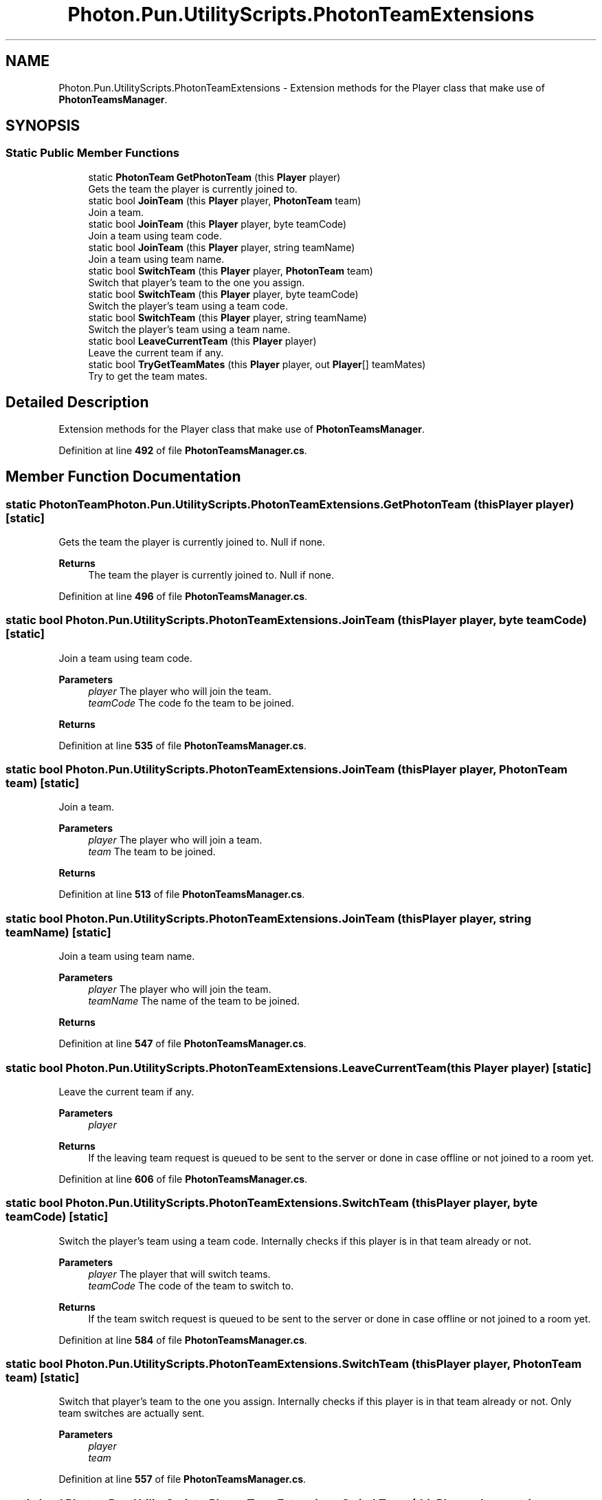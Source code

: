 .TH "Photon.Pun.UtilityScripts.PhotonTeamExtensions" 3 "Mon Apr 18 2022" "Purrpatrator User manual" \" -*- nroff -*-
.ad l
.nh
.SH NAME
Photon.Pun.UtilityScripts.PhotonTeamExtensions \- Extension methods for the Player class that make use of \fBPhotonTeamsManager\fP\&. 

.SH SYNOPSIS
.br
.PP
.SS "Static Public Member Functions"

.in +1c
.ti -1c
.RI "static \fBPhotonTeam\fP \fBGetPhotonTeam\fP (this \fBPlayer\fP player)"
.br
.RI "Gets the team the player is currently joined to\&. "
.ti -1c
.RI "static bool \fBJoinTeam\fP (this \fBPlayer\fP player, \fBPhotonTeam\fP team)"
.br
.RI "Join a team\&. "
.ti -1c
.RI "static bool \fBJoinTeam\fP (this \fBPlayer\fP player, byte teamCode)"
.br
.RI "Join a team using team code\&. "
.ti -1c
.RI "static bool \fBJoinTeam\fP (this \fBPlayer\fP player, string teamName)"
.br
.RI "Join a team using team name\&. "
.ti -1c
.RI "static bool \fBSwitchTeam\fP (this \fBPlayer\fP player, \fBPhotonTeam\fP team)"
.br
.RI "Switch that player's team to the one you assign\&. "
.ti -1c
.RI "static bool \fBSwitchTeam\fP (this \fBPlayer\fP player, byte teamCode)"
.br
.RI "Switch the player's team using a team code\&. "
.ti -1c
.RI "static bool \fBSwitchTeam\fP (this \fBPlayer\fP player, string teamName)"
.br
.RI "Switch the player's team using a team name\&. "
.ti -1c
.RI "static bool \fBLeaveCurrentTeam\fP (this \fBPlayer\fP player)"
.br
.RI "Leave the current team if any\&. "
.ti -1c
.RI "static bool \fBTryGetTeamMates\fP (this \fBPlayer\fP player, out \fBPlayer\fP[] teamMates)"
.br
.RI "Try to get the team mates\&. "
.in -1c
.SH "Detailed Description"
.PP 
Extension methods for the Player class that make use of \fBPhotonTeamsManager\fP\&.
.PP
Definition at line \fB492\fP of file \fBPhotonTeamsManager\&.cs\fP\&.
.SH "Member Function Documentation"
.PP 
.SS "static \fBPhotonTeam\fP Photon\&.Pun\&.UtilityScripts\&.PhotonTeamExtensions\&.GetPhotonTeam (this \fBPlayer\fP player)\fC [static]\fP"

.PP
Gets the team the player is currently joined to\&. Null if none\&.
.PP
\fBReturns\fP
.RS 4
The team the player is currently joined to\&. Null if none\&.
.RE
.PP

.PP
Definition at line \fB496\fP of file \fBPhotonTeamsManager\&.cs\fP\&.
.SS "static bool Photon\&.Pun\&.UtilityScripts\&.PhotonTeamExtensions\&.JoinTeam (this \fBPlayer\fP player, byte teamCode)\fC [static]\fP"

.PP
Join a team using team code\&. 
.PP
\fBParameters\fP
.RS 4
\fIplayer\fP The player who will join the team\&.
.br
\fIteamCode\fP The code fo the team to be joined\&.
.RE
.PP
\fBReturns\fP
.RS 4
.RE
.PP

.PP
Definition at line \fB535\fP of file \fBPhotonTeamsManager\&.cs\fP\&.
.SS "static bool Photon\&.Pun\&.UtilityScripts\&.PhotonTeamExtensions\&.JoinTeam (this \fBPlayer\fP player, \fBPhotonTeam\fP team)\fC [static]\fP"

.PP
Join a team\&. 
.PP
\fBParameters\fP
.RS 4
\fIplayer\fP The player who will join a team\&.
.br
\fIteam\fP The team to be joined\&.
.RE
.PP
\fBReturns\fP
.RS 4
.RE
.PP

.PP
Definition at line \fB513\fP of file \fBPhotonTeamsManager\&.cs\fP\&.
.SS "static bool Photon\&.Pun\&.UtilityScripts\&.PhotonTeamExtensions\&.JoinTeam (this \fBPlayer\fP player, string teamName)\fC [static]\fP"

.PP
Join a team using team name\&. 
.PP
\fBParameters\fP
.RS 4
\fIplayer\fP The player who will join the team\&.
.br
\fIteamName\fP The name of the team to be joined\&.
.RE
.PP
\fBReturns\fP
.RS 4
.RE
.PP

.PP
Definition at line \fB547\fP of file \fBPhotonTeamsManager\&.cs\fP\&.
.SS "static bool Photon\&.Pun\&.UtilityScripts\&.PhotonTeamExtensions\&.LeaveCurrentTeam (this \fBPlayer\fP player)\fC [static]\fP"

.PP
Leave the current team if any\&. 
.PP
\fBParameters\fP
.RS 4
\fIplayer\fP 
.RE
.PP
\fBReturns\fP
.RS 4
If the leaving team request is queued to be sent to the server or done in case offline or not joined to a room yet\&.
.RE
.PP

.PP
Definition at line \fB606\fP of file \fBPhotonTeamsManager\&.cs\fP\&.
.SS "static bool Photon\&.Pun\&.UtilityScripts\&.PhotonTeamExtensions\&.SwitchTeam (this \fBPlayer\fP player, byte teamCode)\fC [static]\fP"

.PP
Switch the player's team using a team code\&. Internally checks if this player is in that team already or not\&.
.PP
\fBParameters\fP
.RS 4
\fIplayer\fP The player that will switch teams\&.
.br
\fIteamCode\fP The code of the team to switch to\&.
.RE
.PP
\fBReturns\fP
.RS 4
If the team switch request is queued to be sent to the server or done in case offline or not joined to a room yet\&.
.RE
.PP

.PP
Definition at line \fB584\fP of file \fBPhotonTeamsManager\&.cs\fP\&.
.SS "static bool Photon\&.Pun\&.UtilityScripts\&.PhotonTeamExtensions\&.SwitchTeam (this \fBPlayer\fP player, \fBPhotonTeam\fP team)\fC [static]\fP"

.PP
Switch that player's team to the one you assign\&. Internally checks if this player is in that team already or not\&. Only team switches are actually sent\&.
.PP
\fBParameters\fP
.RS 4
\fIplayer\fP 
.br
\fIteam\fP 
.RE
.PP

.PP
Definition at line \fB557\fP of file \fBPhotonTeamsManager\&.cs\fP\&.
.SS "static bool Photon\&.Pun\&.UtilityScripts\&.PhotonTeamExtensions\&.SwitchTeam (this \fBPlayer\fP player, string teamName)\fC [static]\fP"

.PP
Switch the player's team using a team name\&. Internally checks if this player is in that team already or not\&.
.PP
\fBParameters\fP
.RS 4
\fIplayer\fP The player that will switch teams\&.
.br
\fIteamName\fP The name of the team to switch to\&.
.RE
.PP
\fBReturns\fP
.RS 4
If the team switch request is queued to be sent to the server or done in case offline or not joined to a room yet\&.
.RE
.PP

.PP
Definition at line \fB595\fP of file \fBPhotonTeamsManager\&.cs\fP\&.
.SS "static bool Photon\&.Pun\&.UtilityScripts\&.PhotonTeamExtensions\&.TryGetTeamMates (this \fBPlayer\fP player, out \fBPlayer\fP[] teamMates)\fC [static]\fP"

.PP
Try to get the team mates\&. 
.PP
\fBParameters\fP
.RS 4
\fIplayer\fP The player to get the team mates of\&.
.br
\fIteamMates\fP The team mates array to fill\&.
.RE
.PP
\fBReturns\fP
.RS 4
If successful or not\&.
.RE
.PP

.PP
Definition at line \fB623\fP of file \fBPhotonTeamsManager\&.cs\fP\&.

.SH "Author"
.PP 
Generated automatically by Doxygen for Purrpatrator User manual from the source code\&.
